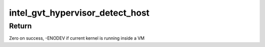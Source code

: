 .. -*- coding: utf-8; mode: rst -*-
.. src-file: drivers/gpu/drm/i915/gvt/mpt.h

.. _`intel_gvt_hypervisor_detect_host`:

intel_gvt_hypervisor_detect_host
================================

.. c:function:: int intel_gvt_hypervisor_detect_host( void)

    check if GVT-g is running within hypervisor host/privilged domain

    :param  void:
        no arguments

.. _`intel_gvt_hypervisor_detect_host.return`:

Return
------

Zero on success, -ENODEV if current kernel is running inside a VM

.. This file was automatic generated / don't edit.

